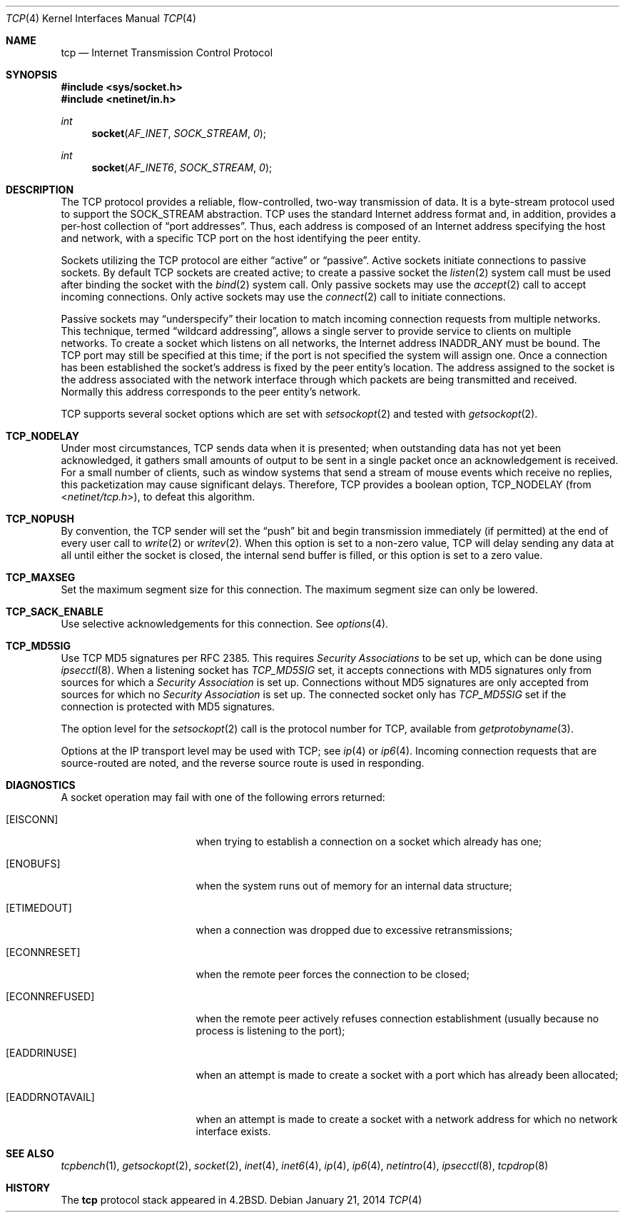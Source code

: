 .\"	$OpenBSD: tcp.4,v 1.22 2014/01/21 03:15:46 schwarze Exp $
.\"	$NetBSD: tcp.4,v 1.3 1994/11/30 16:22:35 jtc Exp $
.\"
.\" Copyright (c) 1983, 1991, 1993
.\"	The Regents of the University of California.  All rights reserved.
.\"
.\" Redistribution and use in source and binary forms, with or without
.\" modification, are permitted provided that the following conditions
.\" are met:
.\" 1. Redistributions of source code must retain the above copyright
.\"    notice, this list of conditions and the following disclaimer.
.\" 2. Redistributions in binary form must reproduce the above copyright
.\"    notice, this list of conditions and the following disclaimer in the
.\"    documentation and/or other materials provided with the distribution.
.\" 3. Neither the name of the University nor the names of its contributors
.\"    may be used to endorse or promote products derived from this software
.\"    without specific prior written permission.
.\"
.\" THIS SOFTWARE IS PROVIDED BY THE REGENTS AND CONTRIBUTORS ``AS IS'' AND
.\" ANY EXPRESS OR IMPLIED WARRANTIES, INCLUDING, BUT NOT LIMITED TO, THE
.\" IMPLIED WARRANTIES OF MERCHANTABILITY AND FITNESS FOR A PARTICULAR PURPOSE
.\" ARE DISCLAIMED.  IN NO EVENT SHALL THE REGENTS OR CONTRIBUTORS BE LIABLE
.\" FOR ANY DIRECT, INDIRECT, INCIDENTAL, SPECIAL, EXEMPLARY, OR CONSEQUENTIAL
.\" DAMAGES (INCLUDING, BUT NOT LIMITED TO, PROCUREMENT OF SUBSTITUTE GOODS
.\" OR SERVICES; LOSS OF USE, DATA, OR PROFITS; OR BUSINESS INTERRUPTION)
.\" HOWEVER CAUSED AND ON ANY THEORY OF LIABILITY, WHETHER IN CONTRACT, STRICT
.\" LIABILITY, OR TORT (INCLUDING NEGLIGENCE OR OTHERWISE) ARISING IN ANY WAY
.\" OUT OF THE USE OF THIS SOFTWARE, EVEN IF ADVISED OF THE POSSIBILITY OF
.\" SUCH DAMAGE.
.\"
.\"     @(#)tcp.4	8.1 (Berkeley) 6/5/93
.\"
.Dd $Mdocdate: January 21 2014 $
.Dt TCP 4
.Os
.Sh NAME
.Nm tcp
.Nd Internet Transmission Control Protocol
.Sh SYNOPSIS
.Fd #include <sys/socket.h>
.Fd #include <netinet/in.h>
.Ft int
.Fn socket AF_INET SOCK_STREAM 0
.Ft int
.Fn socket AF_INET6 SOCK_STREAM 0
.Sh DESCRIPTION
The
.Tn TCP
protocol provides a reliable, flow-controlled, two-way
transmission of data.
It is a byte-stream protocol used to support the
.Dv SOCK_STREAM
abstraction.
TCP uses the standard
Internet address format and, in addition, provides a per-host
collection of
.Dq port addresses .
Thus, each address is composed
of an Internet address specifying the host and network, with
a specific
.Tn TCP
port on the host identifying the peer entity.
.Pp
Sockets utilizing the TCP protocol are either
.Dq active
or
.Dq passive .
Active sockets initiate connections to passive
sockets.
By default
.Tn TCP
sockets are created active; to create a
passive socket the
.Xr listen 2
system call must be used
after binding the socket with the
.Xr bind 2
system call.
Only passive sockets may use the
.Xr accept 2
call to accept incoming connections.
Only active sockets may use the
.Xr connect 2
call to initiate connections.
.Pp
Passive sockets may
.Dq underspecify
their location to match
incoming connection requests from multiple networks.
This technique, termed
.Dq wildcard addressing ,
allows a single
server to provide service to clients on multiple networks.
To create a socket which listens on all networks, the Internet
address
.Dv INADDR_ANY
must be bound.
The
.Tn TCP
port may still be specified
at this time; if the port is not specified the system will assign one.
Once a connection has been established the socket's address is
fixed by the peer entity's location.
The address assigned to the socket is the address associated with
the network interface through which packets are being transmitted
and received.
Normally this address corresponds to the peer entity's network.
.Pp
.Tn TCP
supports several socket options which are set with
.Xr setsockopt 2
and tested with
.Xr getsockopt 2 .
.Bl -ohang
.It Cd TCP_NODELAY
Under most circumstances,
.Tn TCP
sends data when it is presented;
when outstanding data has not yet been acknowledged, it gathers
small amounts of output to be sent in a single packet once
an acknowledgement is received.
For a small number of clients, such as window systems
that send a stream of mouse events which receive no replies,
this packetization may cause significant delays.
Therefore,
.Tn TCP
provides a boolean option,
.Dv TCP_NODELAY
(from
.In netinet/tcp.h ) ,
to defeat this algorithm.
.It Cd TCP_NOPUSH
By convention, the
.Tn TCP
sender will set the
.Dq push
bit and begin transmission immediately (if permitted) at the
end of every user call to
.Xr write 2
or
.Xr writev 2 .
When this option is set to a non-zero value,
.Tn TCP
will delay sending any data at all until either the socket
is closed, the internal send buffer is filled, or this option
is set to a zero value.
.It Cd TCP_MAXSEG
Set the maximum segment size for this connection.
The maximum segment size can only be lowered.
.It Cd TCP_SACK_ENABLE
Use selective acknowledgements for this connection.
See
.Xr options 4 .
.It Cd TCP_MD5SIG
Use TCP MD5 signatures per RFC 2385.
This requires
.Em Security Associations
to be set up, which can be done using
.Xr ipsecctl 8 .
When a listening socket has
.Em TCP_MD5SIG
set, it accepts connections with MD5 signatures only from sources for which a
.Em Security Association
is set up.
Connections without MD5 signatures are only accepted from sources for which no
.Em Security Association
is set up.
The connected socket only has
.Em TCP_MD5SIG
set if the connection is protected with MD5 signatures.
.El
.Pp
The option level for the
.Xr setsockopt 2
call is the protocol number for
.Tn TCP ,
available from
.Xr getprotobyname 3 .
.Pp
Options at the
.Tn IP
transport level may be used with
.Tn TCP ;
see
.Xr ip 4
or
.Xr ip6 4 .
Incoming connection requests that are source-routed are noted,
and the reverse source route is used in responding.
.Sh DIAGNOSTICS
A socket operation may fail with one of the following errors returned:
.Bl -tag -width [EADDRNOTAVAIL]
.It Bq Er EISCONN
when trying to establish a connection on a socket which
already has one;
.It Bq Er ENOBUFS
when the system runs out of memory for
an internal data structure;
.It Bq Er ETIMEDOUT
when a connection was dropped
due to excessive retransmissions;
.It Bq Er ECONNRESET
when the remote peer
forces the connection to be closed;
.It Bq Er ECONNREFUSED
when the remote
peer actively refuses connection establishment (usually because
no process is listening to the port);
.It Bq Er EADDRINUSE
when an attempt
is made to create a socket with a port which has already been
allocated;
.It Bq Er EADDRNOTAVAIL
when an attempt is made to create a
socket with a network address for which no network interface
exists.
.El
.Sh SEE ALSO
.Xr tcpbench 1 ,
.Xr getsockopt 2 ,
.Xr socket 2 ,
.Xr inet 4 ,
.Xr inet6 4 ,
.Xr ip 4 ,
.Xr ip6 4 ,
.Xr netintro 4 ,
.Xr ipsecctl 8 ,
.Xr tcpdrop 8
.Sh HISTORY
The
.Nm
protocol stack appeared in
.Bx 4.2 .
